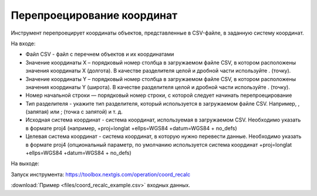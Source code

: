 Перепроецирование координат
===========================

Инструмент перепроецирует координаты объектов, представленные в CSV-файле, в заданную систему координат.

На входе:

* Файл CSV - файл с перечнем объектов и их координатами
* Значение координаты X – порядковый номер столбца в загружаемом файле CSV, в котором расположены значения координаты Х (долгота). В качестве разделителя целой и дробной части используйте . (точку). 
* Значение координаты Y – порядковый номер столбца в загружаемом файле CSV, в котором расположены значения координаты Y (широта). В качестве разделителя целой и дробной части используйте . (точку). 
* Номер начальной строки — порядковый номер строки, с которой следует начинать перепроецирование
* Тип разделителя -  укажите тип разделителя, который используется в загружаемом файле CSV. Например, , (запятая) или ; (точка с запятой) и т. д.
* Исходная система координат - система координат, используемая в загружаемом CSV. Необходимо указать в формате proj4 (например, +proj=longlat +ellps=WGS84 +datum=WGS84 + no_defs)
* Целевая система координат - система координат, в которую нужно перевести данные. Необходимо указать в формате proj4 (опциональный параметр, по умолчанию используется система координат +proj=longlat +ellps=WGS84 +datum=WGS84 + no_defs)

На выходе:

Запуск инструмента: https://toolbox.nextgis.com/operation/coord_recalc

:download:`Пример <files/coord_recalc_example.csv>` входных данных.
